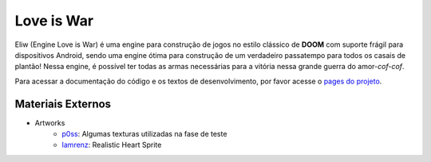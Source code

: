 Love is War
===========
Eliw (Engine Love is War) é uma engine para construção de jogos no estilo
clássico de **DOOM** com suporte frágil para dispositivos Android, sendo
uma engine ótima para construção de um verdadeiro passatempo para todos os
casais de plantão! Nessa engine, é possível ter todas as armas necessárias 
para a vitória nessa grande guerra do amor-*cof-cof*.

Para acessar a documentação do código e os textos de desenvolvimento,
por favor acesse o `pages do projeto`_.

.. _pages do projeto: https://lzunho-afk.github.io/love-is-war

Materiais Externos
------------------
* Artworks
    * `p0ss`_: Algumas texturas utilizadas na fase de teste
    * `Iamrenz`_: Realistic Heart Sprite

.. _p0ss: https://opengameart.org/content/117-stone-wall-tilable-textures-in-8-themes
.. _Iamrenz: https://iamrenz.itch.io/real-heart